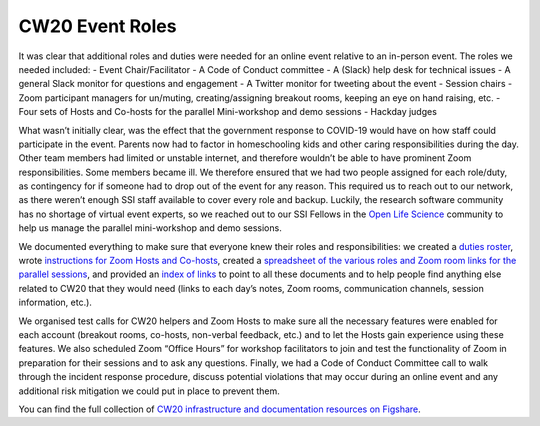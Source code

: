 .. _CW20-Event-Roles: 

CW20 Event Roles
================

It was clear that additional roles and duties were needed for an online event relative to an in-person event. The roles we needed included: 
- Event Chair/Facilitator
- A Code of Conduct committee
- A (Slack) help desk for technical issues
- A general Slack monitor for questions and engagement
- A Twitter monitor for tweeting about the event
- Session chairs
- Zoom participant managers for un/muting, creating/assigning breakout rooms, keeping an eye on hand raising, etc.
- Four sets of Hosts and Co-hosts for the parallel Mini-workshop and demo sessions
- Hackday judges

What wasn’t initially clear, was the effect that the government response to COVID-19 would have on how staff could participate in the event. 
Parents now had to factor in homeschooling kids and other caring responsibilities during the day. 
Other team members had limited or unstable internet, and therefore wouldn’t be able to have prominent Zoom responsibilities. 
Some members became ill. 
We therefore ensured that we had two people assigned for each role/duty, as contingency for if someone had to drop out of the event for any reason. 
This required us to reach out to our network, as there weren’t enough SSI staff available to cover every role and backup. 
Luckily, the research software community has no shortage of virtual event experts, so we reached out to our SSI Fellows in the `Open Life Science <https://openlifesci.org/>`_ community to help us manage the parallel mini-workshop and demo sessions.

We documented everything to make sure that everyone knew their roles and responsibilities: we created a `duties roster <https://doi.org/10.6084/m9.figshare.12498122>`_, wrote `instructions for Zoom Hosts and Co-hosts <https://doi.org/10.6084/m9.figshare.12498191>`_, created a `spreadsheet of the various roles and Zoom room links for the parallel sessions <https://doi.org/10.6084/m9.figshare.12498164>`_, and provided an `index of links <https://doi.org/10.6084/m9.figshare.12459656>`_ to point to all these documents and to help people find anything else related to CW20 that they would need (links to each day’s notes, Zoom rooms, communication channels, session information, etc.).
 
We organised test calls for CW20 helpers and Zoom Hosts to make sure all the necessary features were enabled for each account (breakout rooms, co-hosts, non-verbal feedback, etc.) and to let the Hosts gain experience using these features. 
We also scheduled Zoom “Office Hours” for workshop facilitators to join and test the functionality of Zoom in preparation for their sessions and to ask any questions. 
Finally, we had a Code of Conduct Committee call to walk through the incident response procedure, discuss potential violations that may occur during an online event and any additional risk mitigation we could put in place to prevent them. 

You can find the full collection of `CW20 infrastructure and documentation resources on Figshare <https://doi.org/10.6084/m9.figshare.c.5026400>`_.